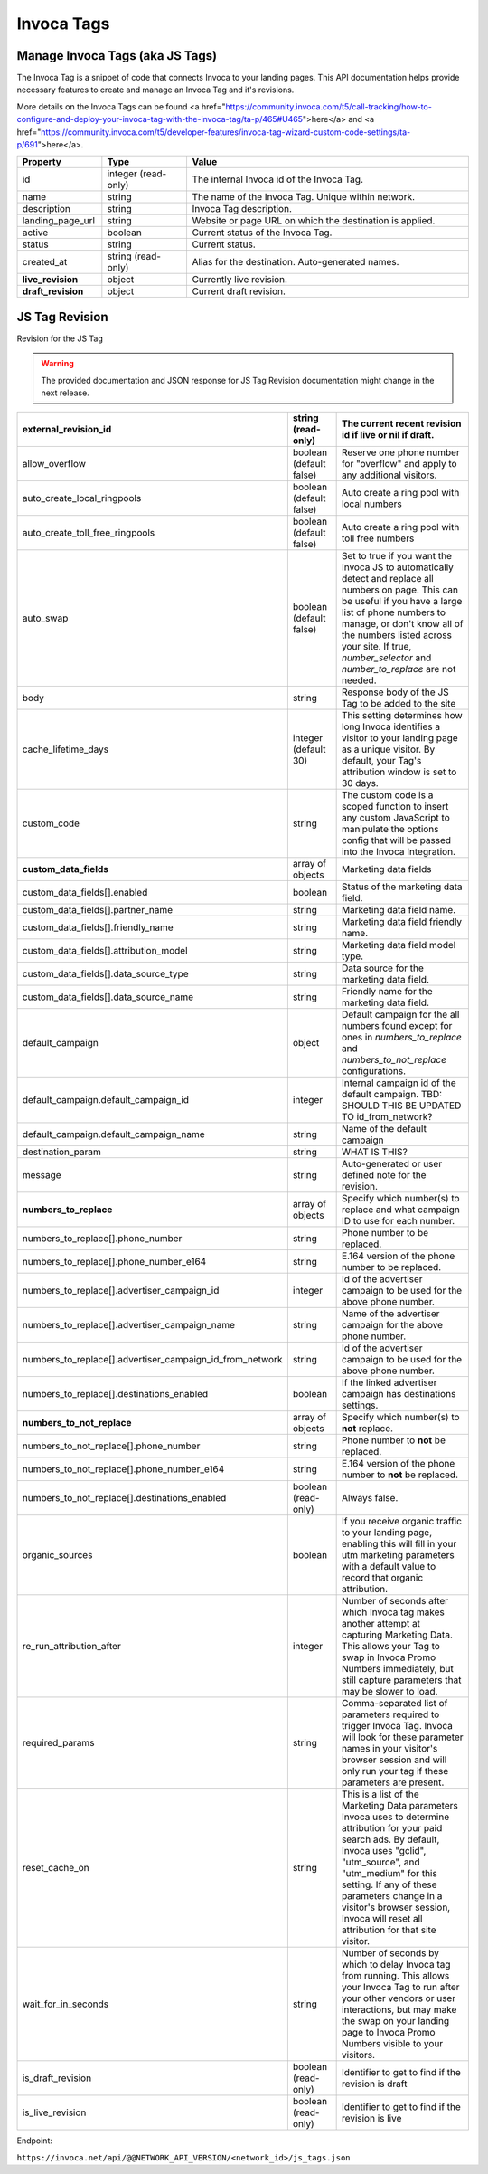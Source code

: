 Invoca Tags
============

Manage Invoca Tags (aka JS Tags)
""""""""""""""""""""""""""""""""""""""""""""""""

The Invoca Tag is a snippet of code that connects Invoca to your landing pages. This API documentation helps provide necessary features to create and manage an Invoca Tag and it's revisions.

More details on the Invoca Tags can be found <a href="https://community.invoca.com/t5/call-tracking/how-to-configure-and-deploy-your-invoca-tag-with-the-invoca-tag/ta-p/465#U465">here</a> and <a href="https://community.invoca.com/t5/developer-features/invoca-tag-wizard-custom-code-settings/ta-p/691">here</a>.

.. list-table::
  :widths: 15 15 50
  :header-rows: 1
  :class: parameters

  * - Property
    - Type
    - Value

  * - id
    - integer (read-only)
    - The internal Invoca id of the Invoca Tag.

  * - name
    - string
    - The name of the Invoca Tag. Unique within network.

  * - description
    - string
    - Invoca Tag description.

  * - landing_page_url
    - string
    - Website or page URL on which the destination is applied.

  * - active
    - boolean
    - Current status of the Invoca Tag.

  * - status
    - string
    - Current status.

  * - created_at
    - string (read-only)
    - Alias for the destination. Auto-generated names.

  * - **live_revision**
    - object
    - Currently live revision.

  * - **draft_revision**
    - object
    - Current draft revision.

JS Tag Revision
""""""""""""""""""""""""""""""""""""""""""""""""

Revision for the JS Tag

.. warning::
    The provided documentation and JSON response for JS Tag Revision documentation might change in the next release.

.. list-table::
  :widths: 15 15 50
  :header-rows: 1
  :class: parameters

  * - external_revision_id
    - string (read-only)
    - The current recent revision id if live or nil if draft.

  * - allow_overflow
    - boolean (default false)
    - Reserve one phone number for "overflow" and apply to any additional visitors.

  * - auto_create_local_ringpools
    - boolean (default false)
    - Auto create a ring pool with local numbers

  * - auto_create_toll_free_ringpools
    - boolean (default false)
    - Auto create a ring pool with toll free numbers

  * - auto_swap
    - boolean (default false)
    - Set to true if you want the Invoca JS to automatically detect and replace all numbers on page. This can be useful if you have a large list of phone numbers to manage, or don't know all of the numbers listed across your site. If true, `number_selector` and `number_to_replace` are not needed.

  * - body
    - string
    - Response body of the JS Tag to be added to the site

  * - cache_lifetime_days
    - integer (default 30)
    - This setting determines how long Invoca identifies a visitor to your landing page as a unique visitor. By default, your Tag's attribution window is set to 30 days.

  * - custom_code
    - string
    - The custom code is a scoped function to insert any custom JavaScript to manipulate the options config that will be passed into the Invoca Integration.

  * - **custom_data_fields**
    - array of objects
    - Marketing data fields

  * - custom_data_fields[].enabled
    - boolean
    - Status of the marketing data field.

  * - custom_data_fields[].partner_name
    - string
    - Marketing data field name.

  * - custom_data_fields[].friendly_name
    - string
    - Marketing data field friendly name.

  * - custom_data_fields[].attribution_model
    - string
    - Marketing data field model type.

  * - custom_data_fields[].data_source_type
    - string
    - Data source for the marketing data field.

  * - custom_data_fields[].data_source_name
    - string
    - Friendly name for the marketing data field.

  * - default_campaign
    - object
    - Default campaign for the all numbers found except for ones in `numbers_to_replace` and `numbers_to_not_replace` configurations.

  * - default_campaign.default_campaign_id
    - integer
    - Internal campaign id of the default campaign. TBD: SHOULD THIS BE UPDATED TO id_from_network?

  * - default_campaign.default_campaign_name
    - string
    - Name of the default campaign

  * - destination_param
    - string
    - WHAT IS THIS?

  * - message
    - string
    - Auto-generated or user defined note for the revision.

  * - **numbers_to_replace**
    - array of objects
    - Specify which number(s) to replace and what campaign ID to use for each number.

  * - numbers_to_replace[].phone_number
    - string
    - Phone number to be replaced.

  * - numbers_to_replace[].phone_number_e164
    - string
    - E.164 version of the phone number to be replaced.

  * - numbers_to_replace[].advertiser_campaign_id
    - integer
    - Id of the advertiser campaign to be used for the above phone number.

  * - numbers_to_replace[].advertiser_campaign_name
    - string
    - Name of the advertiser campaign for the above phone number.

  * - numbers_to_replace[].advertiser_campaign_id_from_network
    - string
    - Id of the advertiser campaign to be used for the above phone number.

  * - numbers_to_replace[].destinations_enabled
    - boolean
    - If the linked advertiser campaign has destinations settings.

  * - **numbers_to_not_replace**
    - array of objects
    - Specify which number(s) to **not** replace.

  * - numbers_to_not_replace[].phone_number
    - string
    - Phone number to **not** be replaced.

  * - numbers_to_not_replace[].phone_number_e164
    - string
    - E.164 version of the phone number to **not** be replaced.

  * - numbers_to_not_replace[].destinations_enabled
    - boolean (read-only)
    - Always false.

  * - organic_sources
    - boolean
    - If you receive organic traffic to your landing page, enabling this will fill in your utm marketing parameters with a default value to record that organic attribution.

  * - re_run_attribution_after
    - integer
    - Number of seconds after which Invoca tag makes another attempt at capturing Marketing Data. This allows your Tag to swap in Invoca Promo Numbers immediately, but still capture parameters that may be slower to load.

  * - required_params
    - string
    - Comma-separated list of parameters required to trigger Invoca Tag. Invoca will look for these parameter names in your visitor's browser session and will only run your tag if these parameters are present.

  * - reset_cache_on
    - string
    - This is a list of the Marketing Data parameters Invoca uses to determine attribution for your paid search ads. By default, Invoca uses "gclid", "utm_source", and "utm_medium" for this setting. If any of these parameters change in a visitor's browser session, Invoca will reset all attribution for that site visitor.

  * - wait_for_in_seconds
    - string
    - Number of seconds by which to delay Invoca tag from running. This allows your Invoca Tag to run after your other vendors or user interactions, but may make the swap on your landing page to Invoca Promo Numbers visible to your visitors.

  * - is_draft_revision
    - boolean (read-only)
    - Identifier to get to find if the revision is draft

  * - is_live_revision
    - boolean (read-only)
    - Identifier to get to find if the revision is live

Endpoint:

``https://invoca.net/api/@@NETWORK_API_VERSION/<network_id>/js_tags.json``

.. api_endpoint::
   :verb: GET
   :path: /js_tags
   :description: Get all Invoca Tags
   :page: get_js_tags

.. api_endpoint::
   :verb: GET
   :path: /js_tags/&lt;js_tag_id&gt;
   :description: Get a Invoca Tag
   :page: get_js_tag

.. api_endpoint::
   :verb: POST
   :path: /js_tags
   :description: Create an Invoca Tag
   :page: post_js_tags

.. api_endpoint::
   :verb: PUT
   :path: /js_tags/&lt;js_tag_id&gt;
   :description: Update an Invoca Tag
   :page: put_js_tag

.. api_endpoint::
   :verb: POST
   :path: /js_tags/pause
   :description: Pause an Invoca Tag
   :page: post_js_tags_pause

.. api_endpoint::
   :verb: POST
   :path: /js_tags/unpause
   :description: Unpause an Invoca Tag
   :page: post_js_tags_unpause

.. api_endpoint::
   :verb: POST
   :path: /js_tags/go_live
   :description: Make an Invoca Tag revision live
   :page: post_js_tags_live

.. api_endpoint::
   :verb: POST
   :path: /js_tags/revert
   :description: Revert an Invoca Tag to it's previous revision
   :page: post_js_tags_revert

.. api_endpoint::
   :verb: DELETE
   :path: /js_tags/&lt;js_tag_id&gt;
   :description: Delete an Invoca Tag
   :page: delete_js_tag
